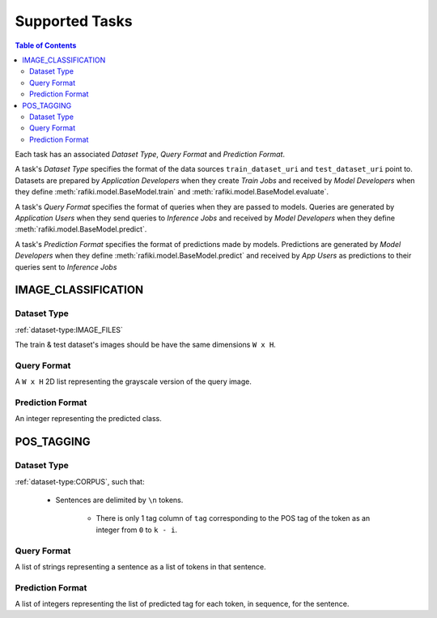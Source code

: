 .. _`tasks`:

Supported Tasks
====================================================================

.. contents:: Table of Contents

Each task has an associated `Dataset Type`, `Query Format` and `Prediction Format`. 

A task's `Dataset Type` specifies the format of the data sources ``train_dataset_uri`` and  ``test_dataset_uri`` point to. 
Datasets are prepared by `Application Developers` when they create `Train Jobs` 
and received by `Model Developers` when they define :meth:`rafiki.model.BaseModel.train` and :meth:`rafiki.model.BaseModel.evaluate`.

A task's `Query Format` specifies the format of queries when they are passed to models. 
Queries are generated by `Application Users` when they send queries to `Inference Jobs` 
and received by `Model Developers` when they define :meth:`rafiki.model.BaseModel.predict`.

A task's `Prediction Format` specifies the format of predictions made by models. 
Predictions are generated by `Model Developers` when they define :meth:`rafiki.model.BaseModel.predict`
and received by `App Users` as predictions to their queries sent to `Inference Jobs` 

.. seealso:: :ref:`making-predictions`


IMAGE_CLASSIFICATION
--------------------------------------------------------------------

Dataset Type
^^^^^^^^^^^^^^^^^^^^^^^^^^^^^^^^^^^^^^^^^^^^^^^^^^^^^^^^^^^^^^^^^^^^

:ref:`dataset-type:IMAGE_FILES`

The train & test dataset's images should be have the same dimensions ``W x H``.

Query Format 
^^^^^^^^^^^^^^^^^^^^^^^^^^^^^^^^^^^^^^^^^^^^^^^^^^^^^^^^^^^^^^^^^^^^

A ``W x H`` 2D list representing the grayscale version of the query image. 

Prediction Format 
^^^^^^^^^^^^^^^^^^^^^^^^^^^^^^^^^^^^^^^^^^^^^^^^^^^^^^^^^^^^^^^^^^^^

An integer representing the predicted class.

POS_TAGGING
--------------------------------------------------------------------

Dataset Type
^^^^^^^^^^^^^^^^^^^^^^^^^^^^^^^^^^^^^^^^^^^^^^^^^^^^^^^^^^^^^^^^^^^^

:ref:`dataset-type:CORPUS`, such that:

    - Sentences are delimited by  ``\n`` tokens.

        - There is only 1 tag column of ``tag`` corresponding to the POS tag of the 
          token as an integer from ``0`` to ``k - i``.


Query Format 
^^^^^^^^^^^^^^^^^^^^^^^^^^^^^^^^^^^^^^^^^^^^^^^^^^^^^^^^^^^^^^^^^^^^

A list of strings representing a sentence as a list of tokens in that sentence.

Prediction Format 
^^^^^^^^^^^^^^^^^^^^^^^^^^^^^^^^^^^^^^^^^^^^^^^^^^^^^^^^^^^^^^^^^^^^

A list of integers representing the list of predicted tag for each token, in sequence, for the sentence.
